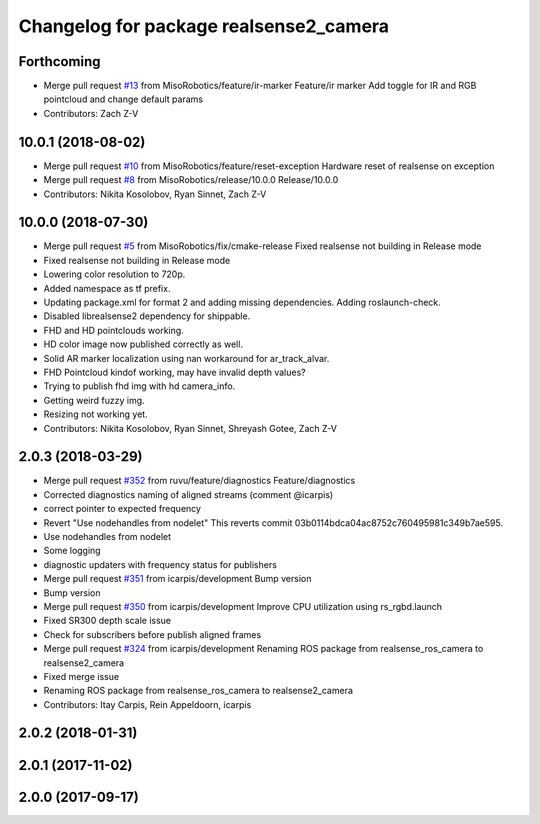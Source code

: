 ^^^^^^^^^^^^^^^^^^^^^^^^^^^^^^^^^^^^^^^
Changelog for package realsense2_camera
^^^^^^^^^^^^^^^^^^^^^^^^^^^^^^^^^^^^^^^

Forthcoming
-----------
* Merge pull request `#13 <https://github.com/MisoRobotics/realsense/issues/13>`_ from MisoRobotics/feature/ir-marker
  Feature/ir marker
  Add toggle for IR and RGB pointcloud and change default params
* Contributors: Zach Z-V

10.0.1 (2018-08-02)
-------------------
* Merge pull request `#10 <https://github.com/MisoRobotics/realsense/issues/10>`_ from MisoRobotics/feature/reset-exception
  Hardware reset of realsense on exception
* Merge pull request `#8 <https://github.com/MisoRobotics/realsense/issues/8>`_ from MisoRobotics/release/10.0.0
  Release/10.0.0
* Contributors: Nikita Kosolobov, Ryan Sinnet, Zach Z-V

10.0.0 (2018-07-30)
-------------------
* Merge pull request `#5 <https://github.com/MisoRobotics/realsense/issues/5>`_ from MisoRobotics/fix/cmake-release
  Fixed realsense not building in Release mode
* Fixed realsense not building in Release mode
* Lowering color resolution to 720p.
* Added namespace as tf prefix.
* Updating package.xml for format 2 and adding missing dependencies. Adding roslaunch-check.
* Disabled librealsense2 dependency for shippable.
* FHD and HD pointclouds working.
* HD color image now published correctly as well.
* Solid AR marker localization using nan workaround for ar_track_alvar.
* FHD Pointcloud kindof working, may have invalid depth values?
* Trying to publish fhd img with hd camera_info.
* Getting weird fuzzy img.
* Resizing not working yet.
* Contributors: Nikita Kosolobov, Ryan Sinnet, Shreyash Gotee, Zach Z-V

2.0.3 (2018-03-29)
------------------
* Merge pull request `#352 <https://github.com/MisoRobotics/realsense/issues/352>`_ from ruvu/feature/diagnostics
  Feature/diagnostics
* Corrected diagnostics naming of aligned streams (comment @icarpis)
* correct pointer to expected frequency
* Revert "Use nodehandles from nodelet"
  This reverts commit 03b0114bdca04ac8752c760495981c349b7ae595.
* Use nodehandles from nodelet
* Some logging
* diagnostic updaters with frequency status for publishers
* Merge pull request `#351 <https://github.com/MisoRobotics/realsense/issues/351>`_ from icarpis/development
  Bump version
* Bump version
* Merge pull request `#350 <https://github.com/MisoRobotics/realsense/issues/350>`_ from icarpis/development
  Improve CPU utilization using rs_rgbd.launch
* Fixed SR300 depth scale issue
* Check for subscribers before publish aligned frames
* Merge pull request `#324 <https://github.com/MisoRobotics/realsense/issues/324>`_ from icarpis/development
  Renaming ROS package from realsense_ros_camera to realsense2_camera
* Fixed merge issue
* Renaming ROS package from realsense_ros_camera to realsense2_camera
* Contributors: Itay Carpis, Rein Appeldoorn, icarpis

2.0.2 (2018-01-31)
------------------

2.0.1 (2017-11-02)
------------------

2.0.0 (2017-09-17)
------------------
